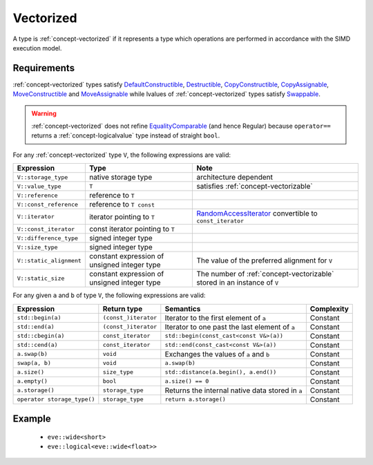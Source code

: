 .. _concept-vectorized:

Vectorized
==========

A type is :ref:`concept-vectorized` if it represents a type which operations are performed in accordance
with the SIMD execution model.

Requirements
------------

:ref:`concept-vectorized` types satisfy DefaultConstructible_, Destructible_, CopyConstructible_,
CopyAssignable_, MoveConstructible_ and MoveAssignable_ while lvalues of :ref:`concept-vectorized`
types satisfy Swappable_.

.. warning::  :ref:`concept-vectorized` does not refine EqualityComparable_ (and hence Regular)
  because ``operator==`` returns a :ref:`concept-logicalvalue` type instead of straight
  ``bool``.

For any :ref:`concept-vectorized` type ``V``, the following expressions are valid:

+------------------------+----------------------------------------------+--------------------------------------------------------------------------+
| Expression             | Type                                         | Note                                                                     |
+========================+==============================================+==========================================================================+
| ``V::storage_type``    | native storage type                          | architecture dependent                                                   |
+------------------------+----------------------------------------------+--------------------------------------------------------------------------+
| ``V::value_type``      | ``T``                                        | satisfies :ref:`concept-vectorizable`                                    |
+------------------------+----------------------------------------------+--------------------------------------------------------------------------+
| ``V::reference``       | reference to ``T``                           |                                                                          |
+------------------------+----------------------------------------------+--------------------------------------------------------------------------+
| ``V::const_reference`` | reference to ``T const``                     |                                                                          |
+------------------------+----------------------------------------------+--------------------------------------------------------------------------+
| ``V::iterator``        | iterator pointing to ``T``                   | RandomAccessIterator_ convertible to ``const_iterator``                  |
+------------------------+----------------------------------------------+--------------------------------------------------------------------------+
| ``V::const_iterator``  | const iterator pointing to ``T``             |                                                                          |
+------------------------+----------------------------------------------+--------------------------------------------------------------------------+
| ``V::difference_type`` | signed integer type                          |                                                                          |
+------------------------+----------------------------------------------+--------------------------------------------------------------------------+
| ``V::size_type``       | signed integer type                          |                                                                          |
+------------------------+----------------------------------------------+--------------------------------------------------------------------------+
| ``V::static_alignment``| constant expression of unsigned integer type | The value of the preferred alignment for ``V``                           |
+------------------------+----------------------------------------------+--------------------------------------------------------------------------+
| ``V::static_size``     | constant expression of unsigned integer type | The number of :ref:`concept-vectorizable` stored in an instance of ``V`` |
+------------------------+----------------------------------------------+--------------------------------------------------------------------------+


For any given ``a`` and ``b`` of type ``V``, the following expressions are valid:

+-----------------------------+---------------------------+--------------------------------------------------+-------------+
| Expression                  | Return type               | Semantics                                        | Complexity  |
+=============================+===========================+==================================================+=============+
| ``std::begin(a)``           | ``(const_)iterator``      | Iterator to the first element of ``a``           | Constant    |
+-----------------------------+---------------------------+--------------------------------------------------+-------------+
| ``std::end(a)``             | ``(const_)iterator``      | Iterator to one past the last element of ``a``   | Constant    |
+-----------------------------+---------------------------+--------------------------------------------------+-------------+
| ``std::cbegin(a)``          | ``const_iterator``        | ``std::begin(const_cast<const V&>(a))``          | Constant    |
+-----------------------------+---------------------------+--------------------------------------------------+-------------+
| ``std::cend(a)``            | ``const_iterator``        | ``std::end(const_cast<const V&>(a))``            | Constant    |
+-----------------------------+---------------------------+--------------------------------------------------+-------------+
| ``a.swap(b)``               | ``void``                  | Exchanges the values of ``a`` and ``b``          | Constant    |
+-----------------------------+---------------------------+--------------------------------------------------+-------------+
| ``swap(a, b)``              | ``void``                  | ``a.swap(b)``                                    | Constant    |
+-----------------------------+---------------------------+--------------------------------------------------+-------------+
| ``a.size()``                | ``size_type``             | ``std::distance(a.begin(), a.end())``            | Constant    |
+-----------------------------+---------------------------+--------------------------------------------------+-------------+
| ``a.empty()``               | ``bool``                  | ``a.size() == 0``                                | Constant    |
+-----------------------------+---------------------------+--------------------------------------------------+-------------+
| ``a.storage()``             | ``storage_type``          | Returns the internal native data stored in ``a`` | Constant    |
+-----------------------------+---------------------------+--------------------------------------------------+-------------+
| ``operator storage_type()`` | ``storage_type``          | ``return a.storage()``                           | Constant    |
+-----------------------------+---------------------------+--------------------------------------------------+-------------+

Example
-------

  - ``eve::wide<short>``
  - ``eve::logical<eve::wide<float>>``

.. _Destructible: https://en.cppreference.com/w/cpp/named_req/Destructible
.. _DefaultConstructible: https://en.cppreference.com/w/cpp/named_req/DefaultConstructible
.. _CopyConstructible: https://en.cppreference.com/w/cpp/named_req/CopyConstructible
.. _CopyAssignable: https://en.cppreference.com/w/cpp/named_req/CopyAssignable
.. _MoveConstructible: https://en.cppreference.com/w/cpp/named_req/MoveConstructible
.. _MoveAssignable: https://en.cppreference.com/w/cpp/named_req/MoveAssignable
.. _Swappable: https://en.cppreference.com/w/cpp/named_req/Swappable
.. _EqualityComparable: https://en.cppreference.com/w/cpp/named_req/EqualityComparable
.. _RandomAccessIterator: https://en.cppreference.com/w/cpp/named_req/RandomAccessIterator

